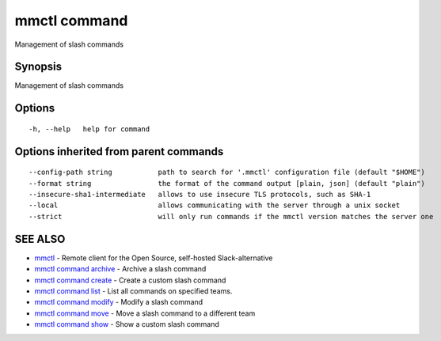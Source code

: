 .. _mmctl_command:

mmctl command
-------------

Management of slash commands

Synopsis
~~~~~~~~


Management of slash commands

Options
~~~~~~~

::

  -h, --help   help for command

Options inherited from parent commands
~~~~~~~~~~~~~~~~~~~~~~~~~~~~~~~~~~~~~~

::

      --config-path string           path to search for '.mmctl' configuration file (default "$HOME")
      --format string                the format of the command output [plain, json] (default "plain")
      --insecure-sha1-intermediate   allows to use insecure TLS protocols, such as SHA-1
      --local                        allows communicating with the server through a unix socket
      --strict                       will only run commands if the mmctl version matches the server one

SEE ALSO
~~~~~~~~

* `mmctl <mmctl.rst>`_ 	 - Remote client for the Open Source, self-hosted Slack-alternative
* `mmctl command archive <mmctl_command_archive.rst>`_ 	 - Archive a slash command
* `mmctl command create <mmctl_command_create.rst>`_ 	 - Create a custom slash command
* `mmctl command list <mmctl_command_list.rst>`_ 	 - List all commands on specified teams.
* `mmctl command modify <mmctl_command_modify.rst>`_ 	 - Modify a slash command
* `mmctl command move <mmctl_command_move.rst>`_ 	 - Move a slash command to a different team
* `mmctl command show <mmctl_command_show.rst>`_ 	 - Show a custom slash command

